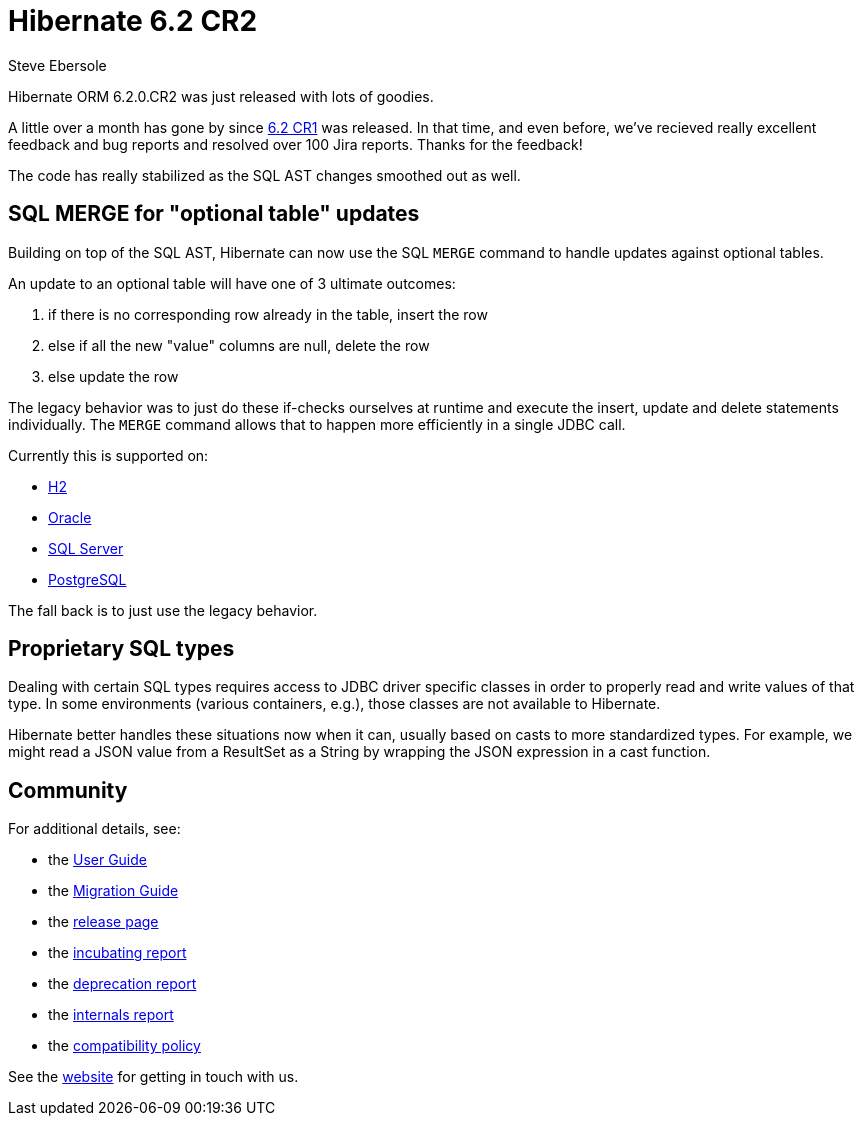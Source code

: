 = Hibernate 6.2 CR2
Steve Ebersole
:awestruct-tags: ["Hibernate ORM", "Releases"]
:awestruct-layout: blog-post
:major-minor: 6.2
:docs-url: https://docs.jboss.org/hibernate/orm/{major-minor}
:javadocs-url: {docs-url}/javadocs
:migration-guide-url: {docs-url}/migration-guide/migration-guide.html
:user-guide-url: {docs-url}/userguide/html_single/Hibernate_User_Guide.html

Hibernate ORM 6.2.0.CR2 was just released with lots of goodies.

A little over a month has gone by since https://in.relation.to/2022/12/22/orm-62-cr1/[6.2 CR1] was released.  In that
time, and even before, we've recieved really excellent feedback and bug reports and resolved over 100 Jira reports.  Thanks for the feedback!

The code has really stabilized as the SQL AST changes smoothed out as well.


[[merge]]
== SQL MERGE for "optional table" updates

Building on top of the SQL AST, Hibernate can now use the SQL `MERGE` command to handle updates against optional tables.  

An update to an optional table will have one of 3 ultimate outcomes:

1. if there is no corresponding row already in the table, insert the row
2. else if all the new "value" columns are null, delete the row
3. else update the row

The legacy behavior was to just do these if-checks ourselves at runtime and execute the insert, update and delete statements individually.
The `MERGE` command allows that to happen more efficiently in a single JDBC call.

Currently this is supported on:

* https://hibernate.atlassian.net/browse/HHH-16084[H2]
* https://hibernate.atlassian.net/browse/HHH-16101[Oracle]
* https://hibernate.atlassian.net/browse/HHH-16103[SQL Server]
* https://hibernate.atlassian.net/browse/HHH-16110[PostgreSQL]

The fall back is to just use the legacy behavior.


[[jdbc-type]]
== Proprietary SQL types

Dealing with certain SQL types requires access to JDBC driver specific classes in
order to properly read and write values of that type.  In some environments (various
containers, e.g.), those classes are not available to Hibernate.

Hibernate better handles these situations now when it can, usually based on casts to more standardized types.  For example,
we might read a JSON value from a ResultSet as a String by wrapping the JSON expression in a cast function.


== Community

For additional details, see:

- the link:{user-guide-url}[User Guide]
- the link:{migration-guide-url}[Migration Guide]
- the https://hibernate.org/orm/releases/{major-minor}/[release page]
- the link:{docs-url}/incubating/incubating.txt[incubating report]
- the link:{docs-url}/deprecated/deprecated.txt[deprecation report]
- the link:{docs-url}/internals/internal.txt[internals report]
- the https://hibernate.org/community/compatibility-policy/[compatibility policy]

See the https://hibernate.org/community/[website] for getting in touch with us.
